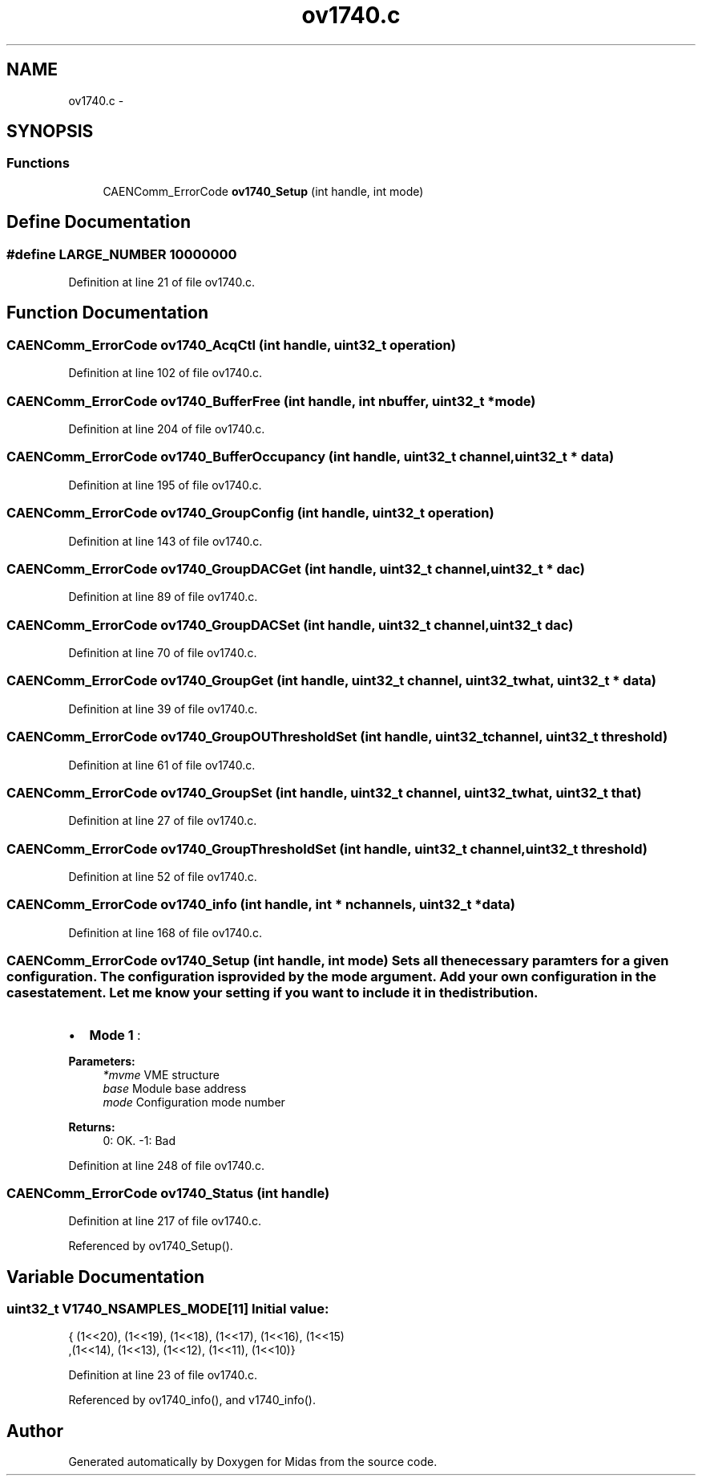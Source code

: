 .TH "ov1740.c" 3 "31 May 2012" "Version 2.3.0-0" "Midas" \" -*- nroff -*-
.ad l
.nh
.SH NAME
ov1740.c \- 
.SH SYNOPSIS
.br
.PP
.SS "Functions"

.in +1c
.ti -1c
.RI "CAENComm_ErrorCode \fBov1740_Setup\fP (int handle, int mode)"
.br
.in -1c
.SH "Define Documentation"
.PP 
.SS "#define LARGE_NUMBER   10000000"
.PP
Definition at line 21 of file ov1740.c.
.SH "Function Documentation"
.PP 
.SS "CAENComm_ErrorCode ov1740_AcqCtl (int handle, uint32_t operation)"
.PP
Definition at line 102 of file ov1740.c.
.SS "CAENComm_ErrorCode ov1740_BufferFree (int handle, int nbuffer, uint32_t * mode)"
.PP
Definition at line 204 of file ov1740.c.
.SS "CAENComm_ErrorCode ov1740_BufferOccupancy (int handle, uint32_t channel, uint32_t * data)"
.PP
Definition at line 195 of file ov1740.c.
.SS "CAENComm_ErrorCode ov1740_GroupConfig (int handle, uint32_t operation)"
.PP
Definition at line 143 of file ov1740.c.
.SS "CAENComm_ErrorCode ov1740_GroupDACGet (int handle, uint32_t channel, uint32_t * dac)"
.PP
Definition at line 89 of file ov1740.c.
.SS "CAENComm_ErrorCode ov1740_GroupDACSet (int handle, uint32_t channel, uint32_t dac)"
.PP
Definition at line 70 of file ov1740.c.
.SS "CAENComm_ErrorCode ov1740_GroupGet (int handle, uint32_t channel, uint32_t what, uint32_t * data)"
.PP
Definition at line 39 of file ov1740.c.
.SS "CAENComm_ErrorCode ov1740_GroupOUThresholdSet (int handle, uint32_t channel, uint32_t threshold)"
.PP
Definition at line 61 of file ov1740.c.
.SS "CAENComm_ErrorCode ov1740_GroupSet (int handle, uint32_t channel, uint32_t what, uint32_t that)"
.PP
Definition at line 27 of file ov1740.c.
.SS "CAENComm_ErrorCode ov1740_GroupThresholdSet (int handle, uint32_t channel, uint32_t threshold)"
.PP
Definition at line 52 of file ov1740.c.
.SS "CAENComm_ErrorCode ov1740_info (int handle, int * nchannels, uint32_t * data)"
.PP
Definition at line 168 of file ov1740.c.
.SS "CAENComm_ErrorCode ov1740_Setup (int handle, int mode)"Sets all the necessary paramters for a given configuration. The configuration is provided by the mode argument. Add your own configuration in the case statement. Let me know your setting if you want to include it in the distribution.
.IP "\(bu" 2
\fBMode 1\fP :
.PP
.PP
\fBParameters:\fP
.RS 4
\fI*mvme\fP VME structure 
.br
\fIbase\fP Module base address 
.br
\fImode\fP Configuration mode number 
.RE
.PP
\fBReturns:\fP
.RS 4
0: OK. -1: Bad 
.RE
.PP

.PP
Definition at line 248 of file ov1740.c.
.SS "CAENComm_ErrorCode ov1740_Status (int handle)"
.PP
Definition at line 217 of file ov1740.c.
.PP
Referenced by ov1740_Setup().
.SH "Variable Documentation"
.PP 
.SS "uint32_t \fBV1740_NSAMPLES_MODE\fP[11]"\fBInitial value:\fP
.PP
.nf
 { (1<<20), (1<<19), (1<<18), (1<<17), (1<<16), (1<<15)
              ,(1<<14), (1<<13), (1<<12), (1<<11), (1<<10)}
.fi
.PP
Definition at line 23 of file ov1740.c.
.PP
Referenced by ov1740_info(), and v1740_info().
.SH "Author"
.PP 
Generated automatically by Doxygen for Midas from the source code.
